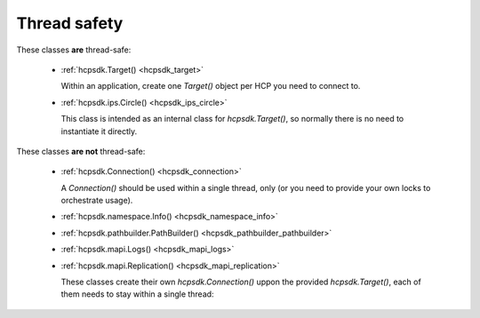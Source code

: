Thread safety
=============

These classes **are** thread-safe:

    *   :ref:`hcpsdk.Target() <hcpsdk_target>`

        Within an application, create one *Target()* object per HCP you need
        to connect to.

    *   :ref:`hcpsdk.ips.Circle() <hcpsdk_ips_circle>`

        This class is intended as an internal class for *hcpsdk.Target()*, so
        normally there is no need to instantiate it directly.

These classes **are not** thread-safe:

    *   :ref:`hcpsdk.Connection() <hcpsdk_connection>`

        A *Connection()* should be used within a single thread, only
        (or you need to provide your own locks to orchestrate usage).

    *   :ref:`hcpsdk.namespace.Info() <hcpsdk_namespace_info>`

    *   :ref:`hcpsdk.pathbuilder.PathBuilder() <hcpsdk_pathbuilder_pathbuilder>`

    *   :ref:`hcpsdk.mapi.Logs() <hcpsdk_mapi_logs>`

    *   :ref:`hcpsdk.mapi.Replication() <hcpsdk_mapi_replication>`

        These classes create their own *hcpsdk.Connection()* uppon the provided
        *hcpsdk.Target()*, each of them needs to stay within a single thread:



